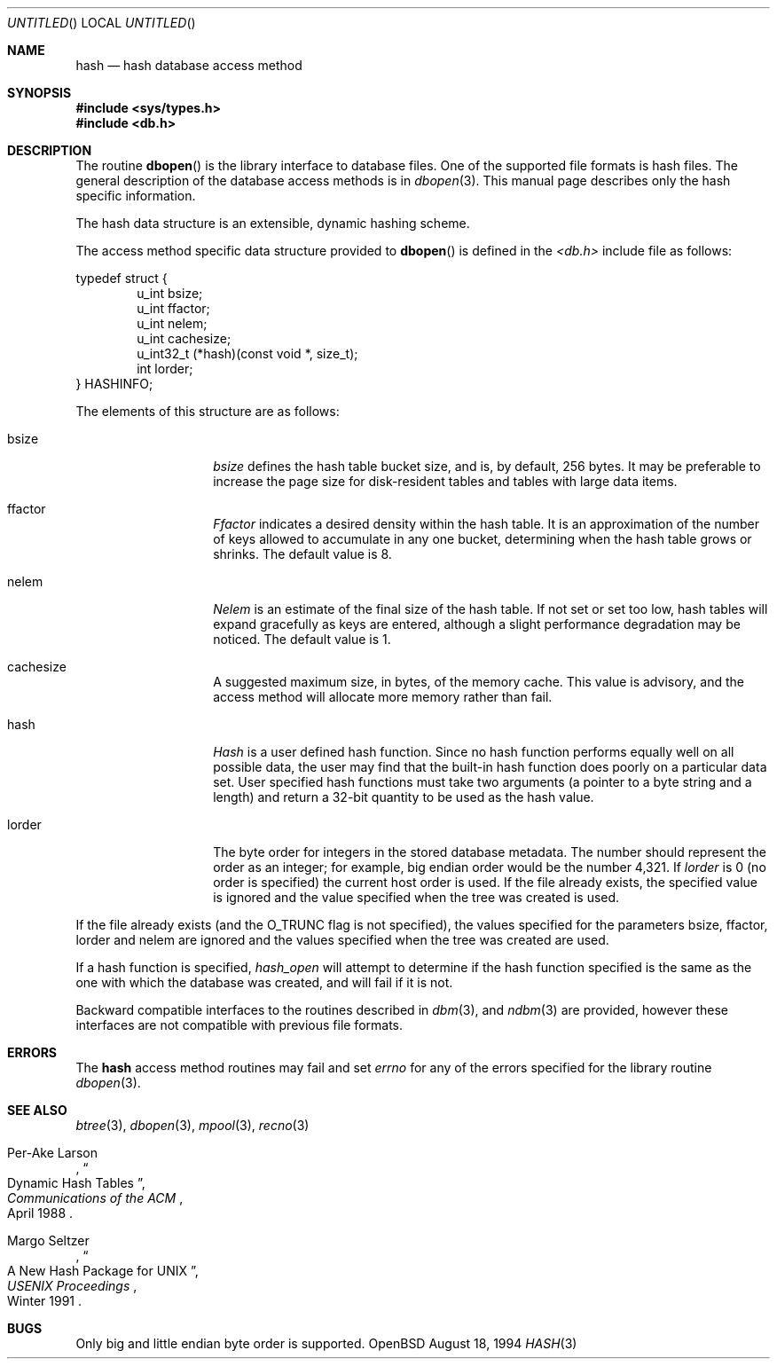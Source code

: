 .\"	$OpenBSD: src/lib/libc/db/man/hash.3,v 1.3 1997/07/28 01:53:13 flipk Exp $
.\"	$NetBSD: hash.3,v 1.6 1996/05/03 21:26:50 cgd Exp $
.\"
.\" Copyright (c) 1990, 1993
.\"	The Regents of the University of California.  All rights reserved.
.\"
.\" Redistribution and use in source and binary forms, with or without
.\" modification, are permitted provided that the following conditions
.\" are met:
.\" 1. Redistributions of source code must retain the above copyright
.\"    notice, this list of conditions and the following disclaimer.
.\" 2. Redistributions in binary form must reproduce the above copyright
.\"    notice, this list of conditions and the following disclaimer in the
.\"    documentation and/or other materials provided with the distribution.
.\" 3. All advertising materials mentioning features or use of this software
.\"    must display the following acknowledgement:
.\"	This product includes software developed by the University of
.\"	California, Berkeley and its contributors.
.\" 4. Neither the name of the University nor the names of its contributors
.\"    may be used to endorse or promote products derived from this software
.\"    without specific prior written permission.
.\"
.\" THIS SOFTWARE IS PROVIDED BY THE REGENTS AND CONTRIBUTORS ``AS IS'' AND
.\" ANY EXPRESS OR IMPLIED WARRANTIES, INCLUDING, BUT NOT LIMITED TO, THE
.\" IMPLIED WARRANTIES OF MERCHANTABILITY AND FITNESS FOR A PARTICULAR PURPOSE
.\" ARE DISCLAIMED.  IN NO EVENT SHALL THE REGENTS OR CONTRIBUTORS BE LIABLE
.\" FOR ANY DIRECT, INDIRECT, INCIDENTAL, SPECIAL, EXEMPLARY, OR CONSEQUENTIAL
.\" DAMAGES (INCLUDING, BUT NOT LIMITED TO, PROCUREMENT OF SUBSTITUTE GOODS
.\" OR SERVICES; LOSS OF USE, DATA, OR PROFITS; OR BUSINESS INTERRUPTION)
.\" HOWEVER CAUSED AND ON ANY THEORY OF LIABILITY, WHETHER IN CONTRACT, STRICT
.\" LIABILITY, OR TORT (INCLUDING NEGLIGENCE OR OTHERWISE) ARISING IN ANY WAY
.\" OUT OF THE USE OF THIS SOFTWARE, EVEN IF ADVISED OF THE POSSIBILITY OF
.\" SUCH DAMAGE.
.\"
.\"	@(#)hash.3	8.6 (Berkeley) 8/18/94
.\"
.Dd August 18, 1994
.Os OpenBSD
.Dt HASH 3
.Sh NAME
.Nm hash
.Nd hash database access method
.Sh SYNOPSIS
.Fd #include <sys/types.h>
.Fd #include <db.h>
.Sh DESCRIPTION
The routine
.Fn dbopen
is the library interface to database files.
One of the supported file formats is hash files.
The general description of the database access methods is in
.Xr dbopen 3 .
This manual page describes only the hash specific information.
.Pp
The hash data structure is an extensible, dynamic hashing scheme.
.Pp
The access method specific data structure provided to
.Fn dbopen
is defined in the
.Em <db.h>
include file as follows:
.Pp
.Bl -item -compact
typedef struct {
.It
.Bl -item -compact -inset -offset indent
.It
u_int bsize;
.It
u_int ffactor;
.It
u_int nelem;
.It
u_int cachesize;
.It
u_int32_t (*hash)(const void *, size_t);
.It
int lorder;
.El
.It
} HASHINFO;
.El
.Pp
The elements of this structure are as follows:
.Bl -tag -width XXXXXX -offset indent
.It bsize
.Em bsize
defines the hash table bucket size, and is, by default, 256 bytes.
It may be preferable to increase the page size for disk-resident tables
and tables with large data items.
.It ffactor
.Em Ffactor
indicates a desired density within the hash table.
It is an approximation of the number of keys allowed to accumulate in any
one bucket, determining when the hash table grows or shrinks.
The default value is 8.
.It nelem
.Em Nelem
is an estimate of the final size of the hash table.
If not set or set too low, hash tables will expand gracefully as keys
are entered, although a slight performance degradation may be noticed.
The default value is 1.
.It cachesize
A suggested maximum size, in bytes, of the memory cache.
This value is
.B only
advisory, and the access method will allocate more memory rather
than fail.
.It hash
.Em Hash
is a user defined hash function.
Since no hash function performs equally well on all possible data, the
user may find that the built-in hash function does poorly on a particular
data set.
User specified hash functions must take two arguments (a pointer to a byte
string and a length) and return a 32-bit quantity to be used as the hash
value.
.It lorder
The byte order for integers in the stored database metadata.
The number should represent the order as an integer; for example, 
big endian order would be the number 4,321. If
.Em lorder
is 0 (no order is specified) the current host order is used.
If the  file already exists, the specified value is ignored and the
value specified when the tree was created is used.
.El
.Pp
If the file already exists (and the
.Dv O_TRUNC
flag is not specified), the
values specified for the parameters bsize, ffactor, lorder and nelem are
ignored and the values specified when the tree was created are used.
.Pp
If a hash function is specified,
.Em hash_open
will attempt to determine if the hash function specified is the same as
the one with which the database was created, and will fail if it is not.
.Pp
Backward compatible interfaces to the routines described in
.Xr dbm 3 ,
and
.Xr ndbm 3
are provided, however these interfaces are not compatible with
previous file formats.
.Sh ERRORS
The
.Nm
access method routines may fail and set
.Em errno
for any of the errors specified for the library routine
.Xr dbopen 3 .
.Sh SEE ALSO
.Xr btree 3 ,
.Xr dbopen 3 ,
.Xr mpool 3 ,
.Xr recno 3
.Rs
.%T "Dynamic Hash Tables"
.%A Per-Ake Larson
.%J Communications of the ACM
.%D April 1988
.Re
.Rs
.%T "A New Hash Package for UNIX"
.%A Margo Seltzer
.%J USENIX Proceedings
.%D Winter 1991
.Re
.Sh BUGS
Only big and little endian byte order is supported.
